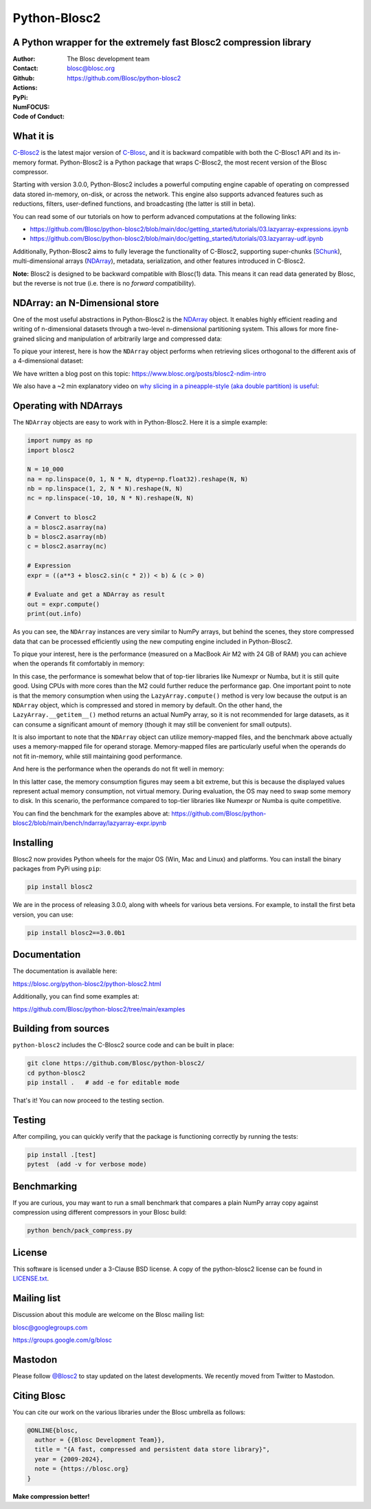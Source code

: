 =============
Python-Blosc2
=============

A Python wrapper for the extremely fast Blosc2 compression library
==================================================================

:Author: The Blosc development team
:Contact: blosc@blosc.org
:Github: https://github.com/Blosc/python-blosc2
:Actions: |actions|
:PyPi: |version|
:NumFOCUS: |numfocus|
:Code of Conduct: |Contributor Covenant|

.. |version| image:: https://img.shields.io/pypi/v/blosc2.svg
        :target: https://pypi.python.org/pypi/blosc2
.. |Contributor Covenant| image:: https://img.shields.io/badge/Contributor%20Covenant-v2.0%20adopted-ff69b4.svg
        :target: https://github.com/Blosc/community/blob/master/code_of_conduct.md
.. |numfocus| image:: https://img.shields.io/badge/powered%20by-NumFOCUS-orange.svg?style=flat&colorA=E1523D&colorB=007D8A
        :target: https://numfocus.org
.. |actions| image:: https://github.com/Blosc/python-blosc2/actions/workflows/build.yml/badge.svg
        :target: https://github.com/Blosc/python-blosc2/actions/workflows/build.yml


What it is
==========

`C-Blosc2 <https://github.com/Blosc/c-blosc2>`_ is the latest major version of
`C-Blosc <https://github.com/Blosc/c-blosc>`_, and it is backward compatible with
both the C-Blosc1 API and its in-memory format. Python-Blosc2 is a Python package
that wraps C-Blosc2, the most recent version of the Blosc compressor.

Starting with version 3.0.0, Python-Blosc2 includes a powerful computing engine
capable of operating on compressed data stored in-memory, on-disk, or across the
network. This engine also supports advanced features such as reductions, filters,
user-defined functions, and broadcasting (the latter is still in beta).

You can read some of our tutorials on how to perform advanced computations at the
following links:

* https://github.com/Blosc/python-blosc2/blob/main/doc/getting_started/tutorials/03.lazyarray-expressions.ipynb
* https://github.com/Blosc/python-blosc2/blob/main/doc/getting_started/tutorials/03.lazyarray-udf.ipynb


Additionally, Python-Blosc2 aims to fully leverage the functionality of C-Blosc2, supporting
super-chunks (`SChunk <https://www.blosc.org/python-blosc2/reference/schunk_api.html>`_),
multi-dimensional arrays (`NDArray <https://www.blosc.org/python-blosc2/reference/ndarray_api.html>`_),
metadata, serialization, and other features introduced in C-Blosc2.

**Note:** Blosc2 is designed to be backward compatible with Blosc(1) data.
This means it can read data generated by Blosc, but the reverse is not true
(i.e. there is no *forward* compatibility).

NDArray: an N-Dimensional store
===============================

One of the most useful abstractions in Python-Blosc2 is the
`NDArray <https://www.blosc.org/python-blosc2/reference/ndarray_api.html>`_ object.
It enables highly efficient reading and writing of n-dimensional datasets through
a two-level n-dimensional partitioning system. This allows for more fine-grained slicing
and manipulation of arbitrarily large and compressed data:

.. image:: https://github.com/Blosc/python-blosc2/blob/main/images/b2nd-2level-parts.png?raw=true
  :width: 75%

To pique your interest, here is how the ``NDArray`` object performs when retrieving slices
orthogonal to the different axis of a 4-dimensional dataset:

.. image:: https://github.com/Blosc/python-blosc2/blob/main/images/Read-Partial-Slices-B2ND.png?raw=true
  :width: 75%

We have written a blog post on this topic:
https://www.blosc.org/posts/blosc2-ndim-intro

We also have a ~2 min explanatory video on `why slicing in a pineapple-style (aka double partition)
is useful <https://www.youtube.com/watch?v=LvP9zxMGBng>`_:

.. image:: https://github.com/Blosc/blogsite/blob/master/files/images/slicing-pineapple-style.png?raw=true
  :width: 50%
  :alt: Slicing a dataset in pineapple-style
  :target: https://www.youtube.com/watch?v=LvP9zxMGBng

Operating with NDArrays
=======================

The ``NDArray`` objects are easy to work with in Python-Blosc2.
Here it is a simple example:

.. code-block:: python

    import numpy as np
    import blosc2

    N = 10_000
    na = np.linspace(0, 1, N * N, dtype=np.float32).reshape(N, N)
    nb = np.linspace(1, 2, N * N).reshape(N, N)
    nc = np.linspace(-10, 10, N * N).reshape(N, N)

    # Convert to blosc2
    a = blosc2.asarray(na)
    b = blosc2.asarray(nb)
    c = blosc2.asarray(nc)

    # Expression
    expr = ((a**3 + blosc2.sin(c * 2)) < b) & (c > 0)

    # Evaluate and get a NDArray as result
    out = expr.compute()
    print(out.info)

As you can see, the ``NDArray`` instances are very similar to NumPy arrays, but behind the scenes,
they store compressed data that can be processed efficiently using the new computing
engine included in Python-Blosc2.

To pique your interest, here is the performance (measured on a MacBook Air M2 with 24 GB of RAM)
you can achieve when the operands fit comfortably in memory:

.. image:: https://github.com/Blosc/python-blosc2/blob/main/images/eval-expr-full-mem-M2.png?raw=true
  :width: 100%
  :alt: Performance when operands fit in-memory

In this case, the performance is somewhat below that of top-tier libraries like Numexpr or Numba,
but it is still quite good. Using CPUs with more cores than the M2 could further reduce the
performance gap. One important point to note is that the memory consumption when
using the ``LazyArray.compute()`` method is very low because the output is an ``NDArray`` object, which
is compressed and stored in memory by default.  On the other hand, the ``LazyArray.__getitem__()``
method returns an actual NumPy array, so it is not recommended for large datasets, as it can consume
a significant amount of memory (though it may still be convenient for small outputs).

It is also important to note that the ``NDArray`` object can utilize memory-mapped files, and the
benchmark above actually uses a memory-mapped file for operand storage. Memory-mapped files are
particularly useful when the operands do not fit in-memory, while still maintaining good
performance.

And here is the performance when the operands do not fit well in memory:

.. image:: https://github.com/Blosc/python-blosc2/blob/main/images/eval-expr-scarce-mem-M2.png?raw=true
  :width: 100%
  :alt: Performance when operands do not fit in-memory

In this latter case, the memory consumption figures may seem a bit extreme, but this is because
the displayed values represent actual memory consumption, not virtual memory. During evaluation,
the OS may need to swap some memory to disk. In this scenario, the performance compared to
top-tier libraries like Numexpr or Numba is quite competitive.

You can find the benchmark for the examples above at:
https://github.com/Blosc/python-blosc2/blob/main/bench/ndarray/lazyarray-expr.ipynb

Installing
==========

Blosc2 now provides Python wheels for the major OS (Win, Mac and Linux) and platforms.
You can install the binary packages from PyPi using ``pip``:

.. code-block:: console

    pip install blosc2

We are in the process of releasing 3.0.0, along with wheels for various
beta versions.  For example, to install the first beta version, you can use:

.. code-block:: console

    pip install blosc2==3.0.0b1


Documentation
=============

The documentation is available here:

https://blosc.org/python-blosc2/python-blosc2.html

Additionally, you can find some examples at:

https://github.com/Blosc/python-blosc2/tree/main/examples


Building from sources
=====================

``python-blosc2`` includes the C-Blosc2 source code and can be built in place:

.. code-block:: console

    git clone https://github.com/Blosc/python-blosc2/
    cd python-blosc2
    pip install .   # add -e for editable mode

That's it! You can now proceed to the testing section.

Testing
=======

After compiling, you can quickly verify that the package is functioning
correctly by running the tests:

.. code-block:: console

    pip install .[test]
    pytest  (add -v for verbose mode)

Benchmarking
============

If you are curious, you may want to run a small benchmark that compares a plain
NumPy array copy against compression using different compressors in
your Blosc build:

.. code-block:: console

     python bench/pack_compress.py

License
=======

This software is licensed under a 3-Clause BSD license. A copy of the
python-blosc2 license can be found in
`LICENSE.txt <https://github.com/Blosc/python-blosc2/tree/main/LICENSE.txt>`_.

Mailing list
============

Discussion about this module are welcome on the Blosc mailing list:

blosc@googlegroups.com

https://groups.google.com/g/blosc

Mastodon
========

Please follow `@Blosc2 <https://fosstodon.org/@Blosc2>`_ to stay updated on the latest
developments.  We recently moved from Twitter to Mastodon.

Citing Blosc
============

You can cite our work on the various libraries under the Blosc umbrella as follows:

.. code-block:: console

  @ONLINE{blosc,
    author = {{Blosc Development Team}},
    title = "{A fast, compressed and persistent data store library}",
    year = {2009-2024},
    note = {https://blosc.org}
  }


**Make compression better!**

